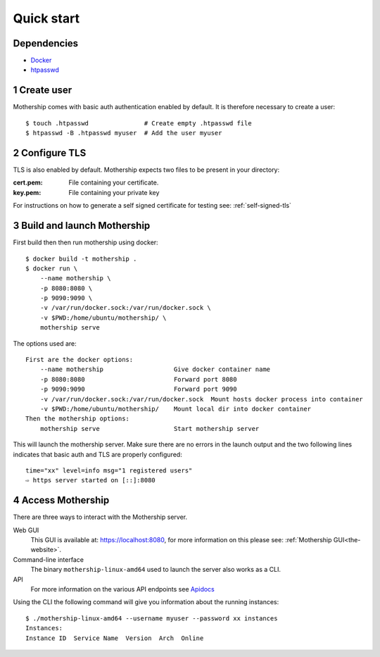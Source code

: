 .. _Quick-start:

Quick start
===========

Dependencies
---------------
- `Docker <https://docs.docker.com/install/>`__
- `htpasswd <https://httpd.apache.org/docs/2.4/programs/htpasswd.html>`__

1 Create user
--------------
Mothership comes with basic auth authentication enabled by default. It is therefore necessary to create a user::

    $ touch .htpasswd               # Create empty .htpasswd file
    $ htpasswd -B .htpasswd myuser  # Add the user myuser

2 Configure TLS
----------------
TLS is also enabled by default. Mothership expects two files to be present in your directory:

:cert.pem: File containing your certificate.
:key.pem: File containing your private key

For instructions on how to generate a self signed certificate for testing see: :ref:`self-signed-tls`

3 Build and launch Mothership
------------------------------
First build then then run mothership using docker::

    $ docker build -t mothership .
    $ docker run \
        --name mothership \
        -p 8080:8080 \
        -p 9090:9090 \
        -v /var/run/docker.sock:/var/run/docker.sock \
        -v $PWD:/home/ubuntu/mothership/ \
        mothership serve

The options used are::

    First are the docker options:
        --name mothership                   Give docker container name
        -p 8080:8080                        Forward port 8080
        -p 9090:9090                        Forward port 9090
        -v /var/run/docker.sock:/var/run/docker.sock  Mount hosts docker process into container
        -v $PWD:/home/ubuntu/mothership/    Mount local dir into docker container
    Then the mothership options:
        mothership serve                    Start mothership server

This will launch the mothership server. Make sure there are no errors in the launch output and the two following lines indicates that basic auth and TLS are properly configured::

    time="xx" level=info msg="1 registered users"
    ⇨ https server started on [::]:8080

4 Access Mothership
-------------------
There are three ways to interact with the Mothership server.

Web GUI
    This GUI is available at: `https://localhost:8080 <https://localhost:8080>`__, for more information on this please see: :ref:`Mothership GUI<the-website>`.
Command-line interface
    The binary ``mothership-linux-amd64`` used to launch the server also works as a CLI.
API
    For more information on the various API endpoints see `Apidocs <https://127.0.0.1:8080/apidocs/apidocs.html>`__

Using the CLI the following command will give you information about the running instances::

    $ ./mothership-linux-amd64 --username myuser --password xx instances
    Instances:
    Instance ID  Service Name  Version  Arch  Online
